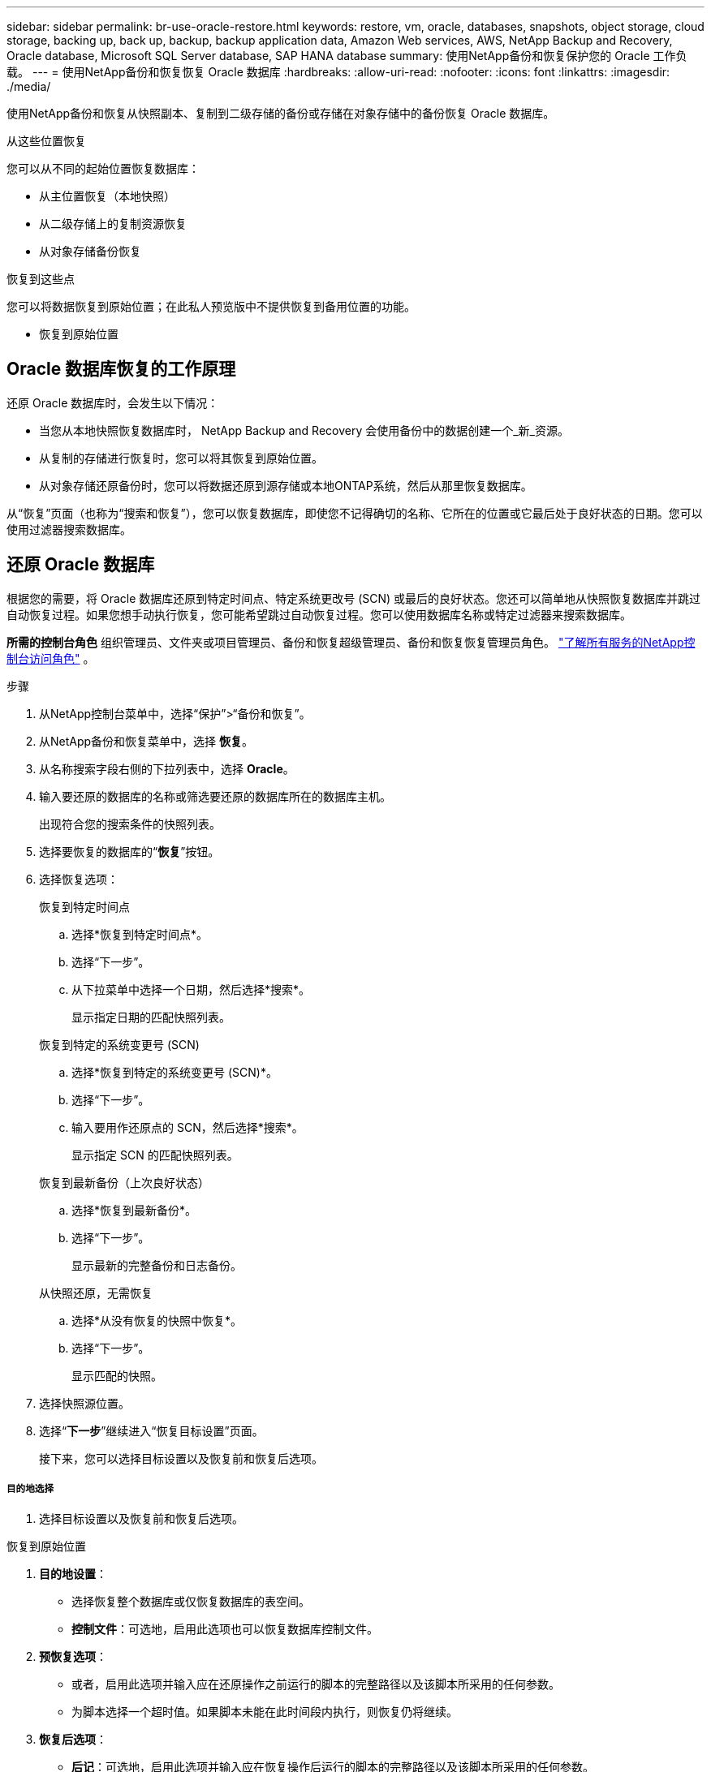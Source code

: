 ---
sidebar: sidebar 
permalink: br-use-oracle-restore.html 
keywords: restore, vm, oracle, databases, snapshots, object storage, cloud storage, backing up, back up, backup, backup application data, Amazon Web services, AWS, NetApp Backup and Recovery, Oracle database, Microsoft SQL Server database, SAP HANA database 
summary: 使用NetApp备份和恢复保护您的 Oracle 工作负载。 
---
= 使用NetApp备份和恢复恢复 Oracle 数据库
:hardbreaks:
:allow-uri-read: 
:nofooter: 
:icons: font
:linkattrs: 
:imagesdir: ./media/


[role="lead"]
使用NetApp备份和恢复从快照副本、复制到二级存储的备份或存储在对象存储中的备份恢复 Oracle 数据库。

.从这些位置恢复
您可以从不同的起始位置恢复数据库：

* 从主位置恢复（本地快照）
* 从二级存储上的复制资源恢复
* 从对象存储备份恢复


.恢复到这些点
您可以将数据恢复到原始位置；在此私人预览版中不提供恢复到备用位置的功能。

* 恢复到原始位置




== Oracle 数据库恢复的工作原理

还原 Oracle 数据库时，会发生以下情况：

* 当您从本地快照恢复数据库时， NetApp Backup and Recovery 会使用备份中的数据创建一个_新_资源。
* 从复制的存储进行恢复时，您可以将其恢复到原始位置。
* 从对象存储还原备份时，您可以将数据还原到源存储或本地ONTAP系统，然后从那里恢复数据库。


从“恢复”页面（也称为“搜索和恢复”），您可以恢复数据库，即使您不记得确切的名称、它所在的位置或它最后处于良好状态的日期。您可以使用过滤器搜索数据库。



== 还原 Oracle 数据库

根据您的需要，将 Oracle 数据库还原到特定时间点、特定系统更改号 (SCN) 或最后的良好状态。您还可以简单地从快照恢复数据库并跳过自动恢复过程。如果您想手动执行恢复，您可能希望跳过自动恢复过程。您可以使用数据库名称或特定过滤器来搜索数据库。

*所需的控制台角色* 组织管理员、文件夹或项目管理员、备份和恢复超级管理员、备份和恢复恢复管理员角色。 https://docs.netapp.com/us-en/console-setup-admin/reference-iam-predefined-roles.html["了解所有服务的NetApp控制台访问角色"^] 。

.步骤
. 从NetApp控制台菜单中，选择“保护”>“备份和恢复”。
. 从NetApp备份和恢复菜单中，选择 *恢复*。
. 从名称搜索字段右侧的下拉列表中，选择 *Oracle*。
. 输入要还原的数据库的名称或筛选要还原的数据库所在的数据库主机。
+
出现符合您的搜索条件的快照列表。

. 选择要恢复的数据库的“*恢复*”按钮。
. 选择恢复选项：
+
[role="tabbed-block"]
====
.恢复到特定时间点
--
.. 选择*恢复到特定时间点*。
.. 选择“下一步”。
.. 从下拉菜单中选择一个日期，然后选择*搜索*。
+
显示指定日期的匹配快照列表。



--
.恢复到特定的系统变更号 (SCN)
--
.. 选择*恢复到特定的系统变更号 (SCN)*。
.. 选择“下一步”。
.. 输入要用作还原点的 SCN，然后选择*搜索*。
+
显示指定 SCN 的匹配快照列表。



--
.恢复到最新备份（上次良好状态）
--
.. 选择*恢复到最新备份*。
.. 选择“下一步”。
+
显示最新的完整备份和日志备份。



--
.从快照还原，无需恢复
--
.. 选择*从没有恢复的快照中恢复*。
.. 选择“下一步”。
+
显示匹配的快照。



--
====
. 选择快照源位置。
. 选择“*下一步*”继续进入“恢复目标设置”页面。
+
接下来，您可以选择目标设置以及恢复前和恢复后选项。



[discrete]
===== 目的地选择

. 选择目标设置以及恢复前和恢复后选项。


[role="tabbed-block"]
====
.恢复到原始位置
--
. *目的地设置*：
+
** 选择恢复整个数据库或仅恢复数据库的表空间。
** *控制文件*：可选地，启用此选项也可以恢复数据库控制文件。


. *预恢复选项*：
+
** 或者，启用此选项并输入应在还原操作之前运行的脚本的完整路径以及该脚本所采用的任何参数。
** 为脚本选择一个超时值。如果脚本未能在此时间段内执行，则恢复仍将继续。


. *恢复后选项*：
+
** *后记*：可选地，启用此选项并输入应在恢复操作后运行的脚本的完整路径以及该脚本所采用的任何参数。
** *恢复后以 READ-WRITE 模式打开数据库或容器数据库*：恢复操作完成后，备份和恢复将为数据库启用 READ-WRITE 模式。


. *通知*部分：
+
** *启用电子邮件通知*：选择此选项可接收有关恢复操作的电子邮件通知，并指示您想要接收的通知类型。


. 选择*恢复*。


--
.恢复至备用位置
--
不适用于 Oracle 工作负载预览。

--
====